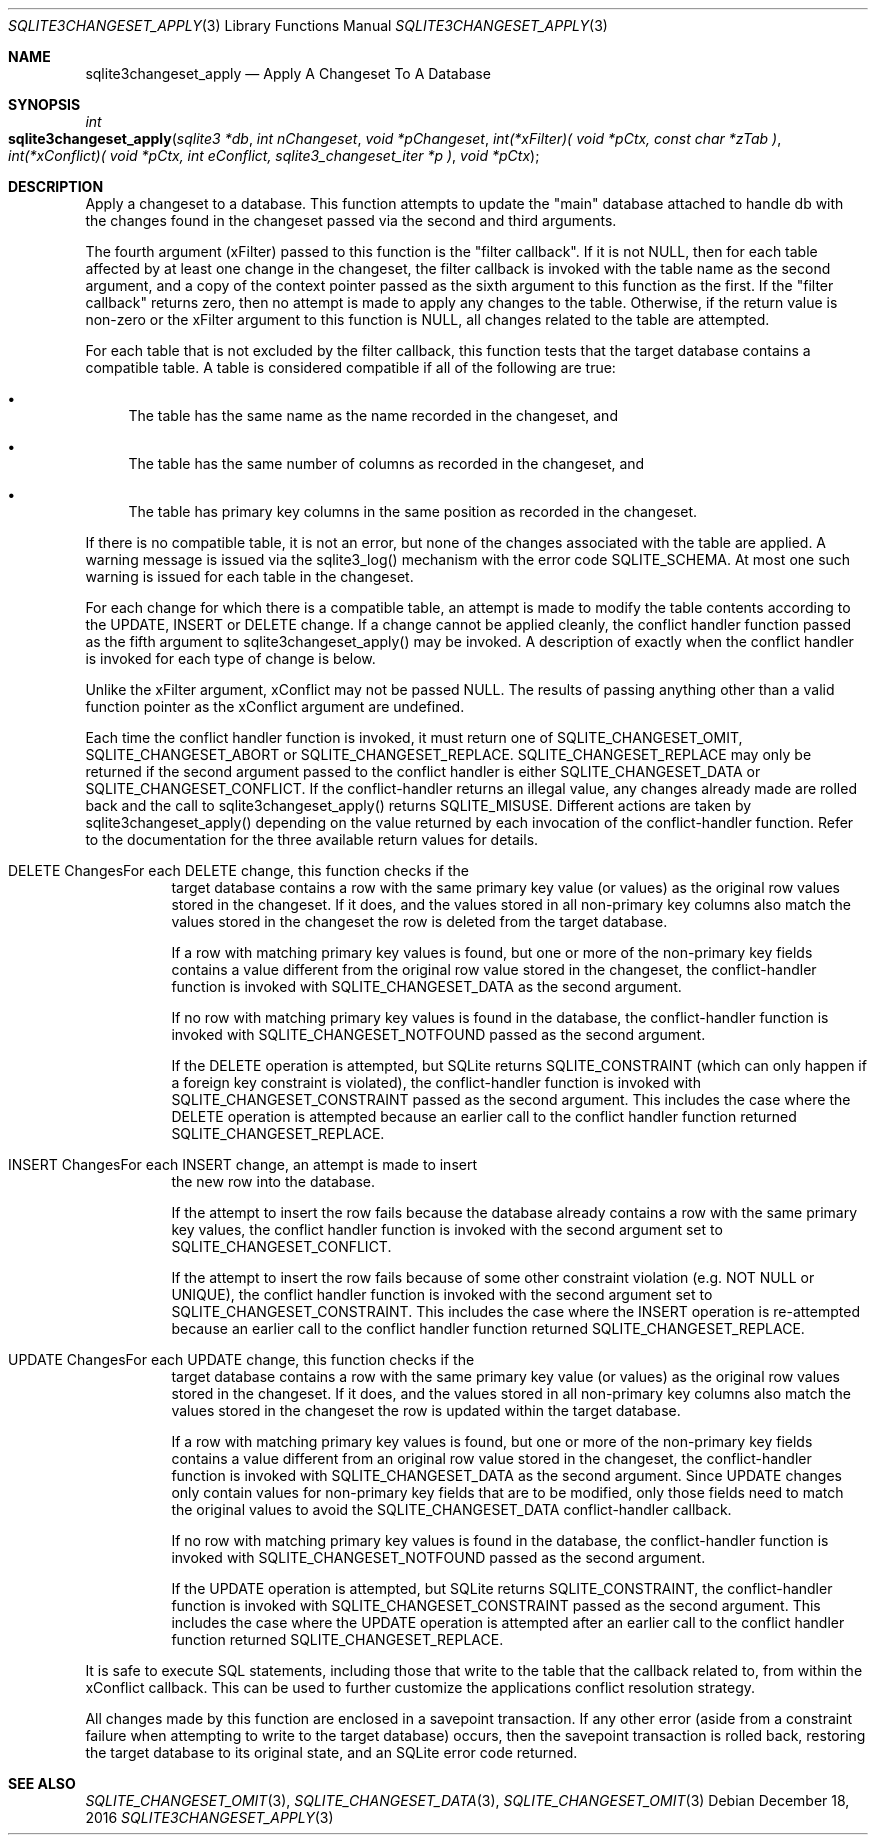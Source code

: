 .Dd December 18, 2016
.Dt SQLITE3CHANGESET_APPLY 3
.Os
.Sh NAME
.Nm sqlite3changeset_apply
.Nd Apply A Changeset To A Database
.Sh SYNOPSIS
.Ft int 
.Fo sqlite3changeset_apply
.Fa "sqlite3 *db"
.Fa "int nChangeset"
.Fa "void *pChangeset"
.Fa "int(*xFilter)( void *pCtx,                   const char *zTab              )"
.Fa "int(*xConflict)( void *pCtx,                   int eConflict,                sqlite3_changeset_iter *p     )"
.Fa "void *pCtx                      "
.Fc
.Sh DESCRIPTION
Apply a changeset to a database.
This function attempts to update the "main" database attached to handle
db with the changes found in the changeset passed via the second and
third arguments.
.Pp
The fourth argument (xFilter) passed to this function is the "filter
callback".
If it is not NULL, then for each table affected by at least one change
in the changeset, the filter callback is invoked with the table name
as the second argument, and a copy of the context pointer passed as
the sixth argument to this function as the first.
If the "filter callback" returns zero, then no attempt is made to apply
any changes to the table.
Otherwise, if the return value is non-zero or the xFilter argument
to this function is NULL, all changes related to the table are attempted.
.Pp
For each table that is not excluded by the filter callback, this function
tests that the target database contains a compatible table.
A table is considered compatible if all of the following are true:
.Bl -bullet
.It
The table has the same name as the name recorded in the changeset,
and 
.It
The table has the same number of columns as recorded in the changeset,
and 
.It
The table has primary key columns in the same position as recorded
in the changeset.
.El
.Pp
If there is no compatible table, it is not an error, but none of the
changes associated with the table are applied.
A warning message is issued via the sqlite3_log() mechanism with the
error code SQLITE_SCHEMA.
At most one such warning is issued for each table in the changeset.
.Pp
For each change for which there is a compatible table, an attempt is
made to modify the table contents according to the UPDATE, INSERT or
DELETE change.
If a change cannot be applied cleanly, the conflict handler function
passed as the fifth argument to sqlite3changeset_apply() may be invoked.
A description of exactly when the conflict handler is invoked for each
type of change is below.
.Pp
Unlike the xFilter argument, xConflict may not be passed NULL.
The results of passing anything other than a valid function pointer
as the xConflict argument are undefined.
.Pp
Each time the conflict handler function is invoked, it must return
one of SQLITE_CHANGESET_OMIT, SQLITE_CHANGESET_ABORT
or SQLITE_CHANGESET_REPLACE.
SQLITE_CHANGESET_REPLACE may only be returned if the second argument
passed to the conflict handler is either SQLITE_CHANGESET_DATA or SQLITE_CHANGESET_CONFLICT.
If the conflict-handler returns an illegal value, any changes already
made are rolled back and the call to sqlite3changeset_apply() returns
SQLITE_MISUSE.
Different actions are taken by sqlite3changeset_apply() depending on
the value returned by each invocation of the conflict-handler function.
Refer to the documentation for the three available return values
for details.
.Bl -tag -width Ds
.It DELETE ChangesFor each DELETE change, this function checks if the
target database contains a row with the same primary key value (or
values) as the original row values stored in the changeset.
If it does, and the values stored in all non-primary key columns also
match the values stored in the changeset the row is deleted from the
target database.
.Pp
If a row with matching primary key values is found, but one or more
of the non-primary key fields contains a value different from the original
row value stored in the changeset, the conflict-handler function is
invoked with SQLITE_CHANGESET_DATA as the second
argument.
.Pp
If no row with matching primary key values is found in the database,
the conflict-handler function is invoked with SQLITE_CHANGESET_NOTFOUND
passed as the second argument.
.Pp
If the DELETE operation is attempted, but SQLite returns SQLITE_CONSTRAINT
(which can only happen if a foreign key constraint is violated), the
conflict-handler function is invoked with SQLITE_CHANGESET_CONSTRAINT
passed as the second argument.
This includes the case where the DELETE operation is attempted because
an earlier call to the conflict handler function returned SQLITE_CHANGESET_REPLACE.
.It INSERT ChangesFor each INSERT change, an attempt is made to insert
the new row into the database.
.Pp
If the attempt to insert the row fails because the database already
contains a row with the same primary key values, the conflict handler
function is invoked with the second argument set to SQLITE_CHANGESET_CONFLICT.
.Pp
If the attempt to insert the row fails because of some other constraint
violation (e.g.
NOT NULL or UNIQUE), the conflict handler function is invoked with
the second argument set to SQLITE_CHANGESET_CONSTRAINT.
This includes the case where the INSERT operation is re-attempted because
an earlier call to the conflict handler function returned SQLITE_CHANGESET_REPLACE.
.It UPDATE ChangesFor each UPDATE change, this function checks if the
target database contains a row with the same primary key value (or
values) as the original row values stored in the changeset.
If it does, and the values stored in all non-primary key columns also
match the values stored in the changeset the row is updated within
the target database.
.Pp
If a row with matching primary key values is found, but one or more
of the non-primary key fields contains a value different from an original
row value stored in the changeset, the conflict-handler function is
invoked with SQLITE_CHANGESET_DATA as the second
argument.
Since UPDATE changes only contain values for non-primary key fields
that are to be modified, only those fields need to match the original
values to avoid the SQLITE_CHANGESET_DATA conflict-handler callback.
.Pp
If no row with matching primary key values is found in the database,
the conflict-handler function is invoked with SQLITE_CHANGESET_NOTFOUND
passed as the second argument.
.Pp
If the UPDATE operation is attempted, but SQLite returns SQLITE_CONSTRAINT,
the conflict-handler function is invoked with SQLITE_CHANGESET_CONSTRAINT
passed as the second argument.
This includes the case where the UPDATE operation is attempted after
an earlier call to the conflict handler function returned SQLITE_CHANGESET_REPLACE.
.El
.Pp
It is safe to execute SQL statements, including those that write to
the table that the callback related to, from within the xConflict callback.
This can be used to further customize the applications conflict resolution
strategy.
.Pp
All changes made by this function are enclosed in a savepoint transaction.
If any other error (aside from a constraint failure when attempting
to write to the target database) occurs, then the savepoint transaction
is rolled back, restoring the target database to its original state,
and an SQLite error code returned.
.Sh SEE ALSO
.Xr SQLITE_CHANGESET_OMIT 3 ,
.Xr SQLITE_CHANGESET_DATA 3 ,
.Xr SQLITE_CHANGESET_OMIT 3

